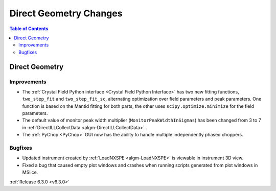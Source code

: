=======================
Direct Geometry Changes
=======================

.. contents:: Table of Contents
   :local:

Direct Geometry
---------------

Improvements
############
- The :ref:`Crystal Field Python interface <Crystal Field Python Interface>` has two new fitting functions, ``two_step_fit`` and ``two_step_fit_sc``, alternating optimization over field parameters and peak parameters. One function is based on the Mantid fitting for both parts, the other uses ``scipy.optimize.minimize`` for the field parameters.
- The default value of monitor peak width multiplier (``MonitorPeakWidthInSigmas``) has been changed from 3 to 7 in :ref:`DirectILLCollectData <algm-DirectILLCollectData>` .
- The :ref:`PyChop <PyChop>` GUI now has the ability to handle multiple independently phased choppers.

Bugfixes
########
- Updated instrument created by :ref:`LoadNXSPE <algm-LoadNXSPE>` is viewable in instrument 3D view.
- Fixed a bug that caused empty plot windows and crashes when running scripts generated from plot windows in MSlice.

:ref:`Release 6.3.0 <v6.3.0>`
